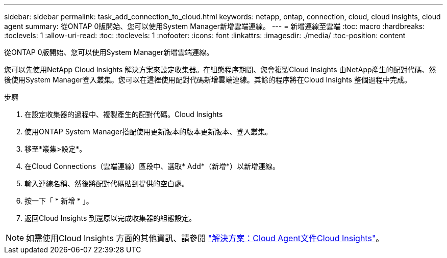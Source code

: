 ---
sidebar: sidebar 
permalink: task_add_connection_to_cloud.html 
keywords: netapp, ontap, connection, cloud, cloud insights, cloud agent 
summary: 從ONTAP 0版開始、您可以使用System Manager新增雲端連線。 
---
= 新增連線至雲端
:toc: macro
:hardbreaks:
:toclevels: 1
:allow-uri-read: 
:toc: 
:toclevels: 1
:nofooter: 
:icons: font
:linkattrs: 
:imagesdir: ./media/
:toc-position: content


[role="lead"]
從ONTAP 0版開始、您可以使用System Manager新增雲端連線。

您可以先使用NetApp Cloud Insights 解決方案來設定收集器。在組態程序期間、您會複製Cloud Insights 由NetApp產生的配對代碼、然後使用System Manager登入叢集。您可以在這裡使用配對代碼新增雲端連線。其餘的程序將在Cloud Insights 整個過程中完成。

.步驟
. 在設定收集器的過程中、複製產生的配對代碼。Cloud Insights
. 使用ONTAP System Manager搭配使用更新版本的版本更新版本、登入叢集。
. 移至*叢集>設定*。
. 在Cloud Connections（雲端連線）區段中、選取* Add*（新增*）以新增連線。
. 輸入連線名稱、然後將配對代碼貼到提供的空白處。
. 按一下「 * 新增 * 」。
. 返回Cloud Insights 到還原以完成收集器的組態設定。



NOTE: 如需使用Cloud Insights 方面的其他資訊、請參閱 link:http://docs.netapp.com/us-en/cloudinsights/concept_ontap_streaming_telemetry.html["解決方案：Cloud Agent文件Cloud Insights"]。
